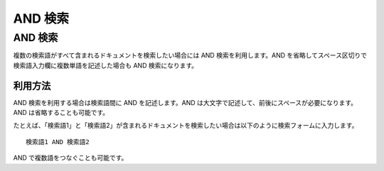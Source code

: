 ========
AND 検索
========

AND 検索
========

複数の検索語がすべて含まれるドキュメントを検索したい場合には AND
検索を利用します。AND
を省略してスペース区切りで検索語入力欄に複数単語を記述した場合も AND
検索になります。

利用方法
--------

AND 検索を利用する場合は検索語間に AND を記述します。AND
は大文字で記述して、前後にスペースが必要になります。AND
は省略することも可能です。

たとえば、「検索語1」と「検索語2」が含まれるドキュメントを検索したい場合は以下のように検索フォームに入力します。

::

    検索語1 AND 検索語2

AND で複数語をつなぐことも可能です。
